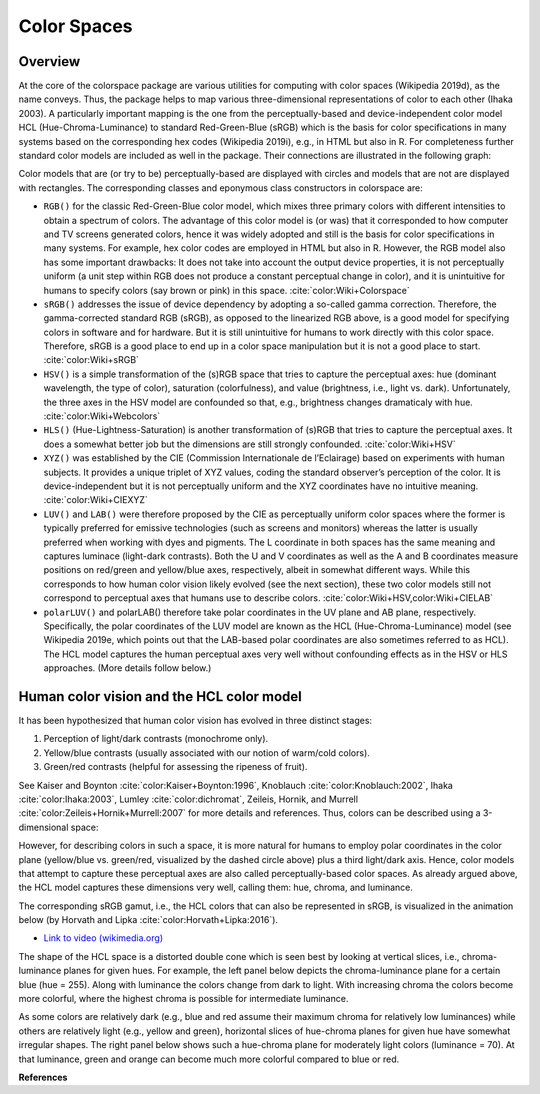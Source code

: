 
.. _article-color_spaces:


Color Spaces
============

Overview
--------

At the core of the colorspace package are various utilities for computing with
color spaces (Wikipedia 2019d), as the name conveys. Thus, the package helps to
map various three-dimensional representations of color to each other (Ihaka
2003). A particularly important mapping is the one from the perceptually-based
and device-independent color model HCL (Hue-Chroma-Luminance) to standard
Red-Green-Blue (sRGB) which is the basis for color specifications in many
systems based on the corresponding hex codes (Wikipedia 2019i), e.g., in HTML
but also in R. For completeness further standard color models are included as
well in the package. Their connections are illustrated in the following graph:


.. image:: images/colorspaces.jpeg
    :width: 80%
    :alt: Color spaces and their connection.
    :align: center

Color models that are (or try to be) perceptually-based are displayed with
circles and models that are not are displayed with rectangles. The
corresponding classes and eponymous class constructors in colorspace are:

* ``RGB()`` for the classic Red-Green-Blue color model, which mixes three primary
  colors with different intensities to obtain a spectrum of colors. The
  advantage of this color model is (or was) that it corresponded to how
  computer and TV screens generated colors, hence it was widely adopted and
  still is the basis for color specifications in many systems. For example, hex
  color codes are employed in HTML but also in R. However, the RGB model also
  has some important drawbacks: It does not take into account the output device
  properties, it is not perceptually uniform (a unit step within RGB does not
  produce a constant perceptual change in color), and it is unintuitive for
  humans to specify colors (say brown or pink) in this space.
  :cite:`color:Wiki+Colorspace`
* ``sRGB()`` addresses the issue of device dependency by adopting a so-called
  gamma correction. Therefore, the gamma-corrected standard RGB (sRGB), as
  opposed to the linearized RGB above, is a good model for specifying colors in
  software and for hardware. But it is still unintuitive for humans to work
  directly with this color space. Therefore, sRGB is a good place to end up in
  a color space manipulation but it is not a good place to start.
  :cite:`color:Wiki+sRGB`
* ``HSV()`` is a simple transformation of the (s)RGB space that tries to capture
  the perceptual axes: hue (dominant wavelength, the type of color), saturation
  (colorfulness), and value (brightness, i.e., light vs. dark). Unfortunately,
  the three axes in the HSV model are confounded so that, e.g., brightness
  changes dramaticaly with hue. :cite:`color:Wiki+Webcolors`
* ``HLS()`` (Hue-Lightness-Saturation) is another transformation of (s)RGB that
  tries to capture the perceptual axes. It does a somewhat better job but the
  dimensions are still strongly confounded.
  :cite:`color:Wiki+HSV`
* ``XYZ()`` was established by the CIE (Commission Internationale de l’Eclairage)
  based on experiments with human subjects. It provides a unique triplet of XYZ
  values, coding the standard observer’s perception of the color. It is
  device-independent but it is not perceptually uniform and the XYZ coordinates
  have no intuitive meaning.
  :cite:`color:Wiki+CIEXYZ`
* ``LUV()`` and ``LAB()`` were therefore proposed by the CIE as perceptually
  uniform color spaces where the former is typically preferred for emissive
  technologies (such as screens and monitors) whereas the latter is usually
  preferred when working with dyes and pigments. The L coordinate in both
  spaces has the same meaning and captures luminace (light-dark contrasts).
  Both the U and V coordinates as well as the A and B coordinates measure
  positions on red/green and yellow/blue axes, respectively, albeit in somewhat
  different ways. While this corresponds to how human color vision likely
  evolved (see the next section), these two color models still not correspond
  to perceptual axes that humans use to describe colors.
  :cite:`color:Wiki+HSV,color:Wiki+CIELAB`
* ``polarLUV()`` and polarLAB() therefore take polar coordinates in the UV plane
  and AB plane, respectively. Specifically, the polar coordinates of the LUV
  model are known as the HCL (Hue-Chroma-Luminance) model (see Wikipedia 2019e,
  which points out that the LAB-based polar coordinates are also sometimes
  referred to as HCL). The HCL model captures the human perceptual axes very
  well without confounding effects as in the HSV or HLS approaches. (More
  details follow below.)


Human color vision and the HCL color model
------------------------------------------

It has been hypothesized that human color vision has evolved in three distinct stages:

1. Perception of light/dark contrasts (monochrome only).
2. Yellow/blue contrasts (usually associated with our notion of warm/cold
   colors).
3. Green/red contrasts (helpful for assessing the ripeness of fruit).

See Kaiser and Boynton :cite:`color:Kaiser+Boynton:1996`,
Knoblauch :cite:`color:Knoblauch:2002`,
Ihaka :cite:`color:Ihaka:2003`,
Lumley :cite:`color:dichromat`,
Zeileis, Hornik, and Murrell :cite:`color:Zeileis+Hornik+Murrell:2007`
for more details and references.  Thus,
colors can be described using a 3-dimensional space:



.. image:: images/human-axes.svg
    :width: 50%
    :alt: Representation of the three axis of human color vision.
    :align: center

However, for describing colors in such a space, it is more natural for humans
to employ polar coordinates in the color plane (yellow/blue vs. green/red,
visualized by the dashed circle above) plus a third light/dark axis. Hence,
color models that attempt to capture these perceptual axes are also called
perceptually-based color spaces. As already argued above, the HCL model
captures these dimensions very well, calling them: hue, chroma, and luminance.

The corresponding sRGB gamut, i.e., the HCL colors that can also be represented
in sRGB, is visualized in the animation below (by Horvath and Lipka :cite:`color:Horvath+Lipka:2016`).

* `Link to video (wikimedia.org) <https://upload.wikimedia.org/wikipedia/commons/transcoded/8/8d/SRGB_gamut_within_CIELCHuv_color_space_mesh.webm/SRGB_gamut_within_CIELCHuv_color_space_mesh.webm.480p.vp9.webm>`_


The shape of the HCL space is a distorted double cone which is seen best by
looking at vertical slices, i.e., chroma-luminance planes for given hues. For
example, the left panel below depicts the chroma-luminance plane for a certain
blue (hue = 255). Along with luminance the colors change from dark to light.
With increasing chroma the colors become more colorful, where the highest
chroma is possible for intermediate luminance.

As some colors are relatively dark (e.g., blue and red assume their maximum
chroma for relatively low luminances) while others are relatively light (e.g.,
yellow and green), horizontal slices of hue-chroma planes for given hue have
somewhat irregular shapes. The right panel below shows such a hue-chroma plane
for moderately light colors (luminance = 70). At that luminance, green and
orange can become much more colorful compared to blue or red.


.. image:: images/hcl-projections-1.png
    :width: 100%
    :align: center

.. RETO TODO Utilities


**References**

.. bibliography:: ../references.bib
    :style: plain
